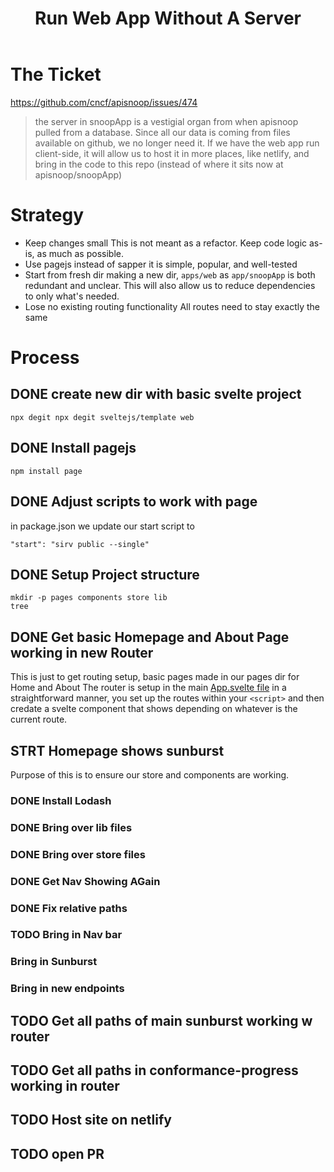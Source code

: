 #+TITLE: Run Web App Without A Server

* The Ticket
[[https://github.com/cncf/apisnoop/issues/474]]
#+begin_quote
the server in snoopApp is a vestigial organ from when apisnoop pulled from a database. Since all our data is coming from files available on github, we no longer need it. If we have the web app run client-side, it will allow us to host it in more places, like netlify, and bring in the code to this repo (instead of where it sits now at apisnoop/snoopApp)
#+end_quote
* Strategy
- Keep changes small
  This is not meant as a refactor.  Keep code logic as-is, as much as possible.
- Use pagejs instead of sapper
  it is simple, popular, and well-tested
- Start from fresh dir
  making a new dir, ~apps/web~ as ~app/snoopApp~ is both redundant and unclear.  This  will also allow us to reduce dependencies to only what's needed.
- Lose no existing routing functionality
  All routes need to stay exactly the same
* Process
** DONE create new dir with basic svelte project
: npx degit npx degit sveltejs/template web
** DONE Install pagejs
#+NAME: Install pagejs
#+begin_src shell :dir ../../apps/web
npm install page
#+end_src
** DONE Adjust scripts to work with page
in package.json we update our start script to
: "start": "sirv public --single"
** DONE Setup Project structure
#+begin_src shell :dir ../../apps/web/src
mkdir -p pages components store lib
tree
#+end_src

#+RESULTS:
| .   |              |   |       |
| ├── | App.svelte   |   |       |
| ├── | components   |   |       |
| ├── | lib          |   |       |
| ├── | main.js      |   |       |
| ├── | pages        |   |       |
| └── | store        |   |       |
|     |              |   |       |
| 4   | directories, | 2 | files |

** DONE Get basic Homepage and About Page working in new Router
This is just to get routing setup, basic pages made in our pages dir for Home and About
The router is setup in the main [[file:~/ii/apisnoop/apps/web/src/App.svelte][App.svelte file]] in a straightforward manner,
you set up the routes within your ~<script>~ and then credate a svelte component that shows depending on whatever is the current route.
** STRT Homepage shows sunburst
Purpose of this is to ensure our store and components are working.
*** DONE Install Lodash
*** DONE Bring over lib files
*** DONE Bring over store files
*** DONE Get Nav Showing AGain
*** DONE Fix relative paths
*** TODO Bring in Nav bar
*** Bring in Sunburst
*** Bring in new endpoints
** TODO Get all paths of main sunburst working w router
** TODO Get all paths in conformance-progress working in router
** TODO Host site on netlify
** TODO open PR
